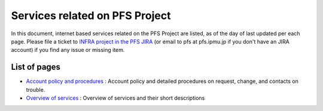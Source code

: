 Services related on PFS Project
*******************************

In this document, internet based services related on the PFS Project are 
listed, as of the day of last updated per each page. 
Please file a ticket to `INFRA project in the PFS JIRA <https://pfspipe.ipmu.jp/jira/browse/INFRA>`_ (or email to pfs at pfs.ipmu.jp if you don't have an JIRA account) if you find any issue or missing item. 

List of pages
-------------

* `Account policy and procedures <account.rst>`_ 
  : Account policy and detailed procedures on request, change, and contacts 
  on trouble. 
* `Overview of services <services.rst>`_ 
  : Overview of services and their short descriptions


